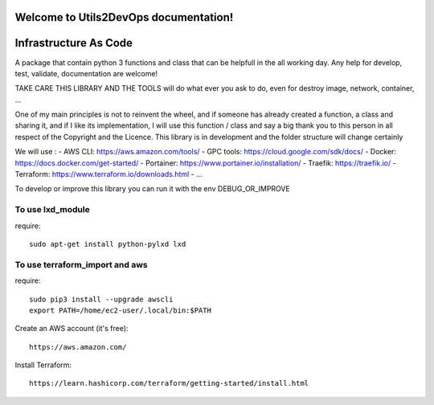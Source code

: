 
Welcome to Utils2DevOps documentation!
======================================
.. image:: https://api.travis-ci.org/alainivars/utils2devops.svg?branch=master
    :target: http://travis-ci.org/alainivars/utils2devops
    :alt: Build status

.. image:: https://coveralls.io/repos/github/alainivars/utils2devops/badge.svg?branch=master
    :target: https://coveralls.io/github/alainivars/utils2devops?branch=master
    :alt: Test coverage status

.. image:: https://requires.io/github/alainivars/utils2devops/requirements.svg?branch=master
    :target: https://requires.io/github/alainivars/utils2devops/requirements/?branch=master
    :alt: Requirements Status

.. image:: https://img.shields.io/pypi/dm/utils2devops.svg
   :target: https://pypi.python.org/pypi/utils2devops/
   :alt: pypi download

.. image:: https://img.shields.io/pypi/pyversions/utils2devops.svg
   :target: https://pypi.python.org/pypi/utils2devops/
   :alt: python supported

.. image:: https://img.shields.io/pypi/l/utils2devops.svg
   :target: https://pypi.python.org/pypi/utils2devops/
   :alt: licence

.. image:: https://img.shields.io/pypi/v/utils2devops.svg
   :target: https://pypi.python.org/pypi/utils2devops
   :alt: PyPi version

.. image:: https://api.codeclimate.com/v1/badges/1ba86a1707cdb492ddf6/maintainability
   :target: https://codeclimate.com/github/alainivars/utils2devops/maintainability
   :alt: Maintainability

.. image:: https://readthedocs.org/projects/utils2devops/badge/?version=latest
   :target: https://readthedocs.org/projects/utils2devops/?badge=latest
   :alt: Documentation status

.. image:: https://pypip.in/wheel/utils2devops/badge.svg
   :target: https://pypi.python.org/pypi/utils2devops/
   :alt: PyPi wheel

Infrastructure As Code
======================

A package that contain python 3 functions and class that can be helpfull in the 
all working day. Any help for develop, test, validate, documentation are 
welcome!

TAKE CARE THIS LIBRARY AND THE TOOLS will do what ever you ask to do, even for 
destroy image, network, container, ...

One of my main principles is not to reinvent the wheel, and if someone has 
already created a function, a class and sharing it, and if I like its implementation, 
I will use this function / class and say a big thank you to this person in all respect of the Copyright and the Licence.
This library is in development and the folder structure will change certainly

We will use :
- AWS CLI: https://aws.amazon.com/tools/
- GPC tools: https://cloud.google.com/sdk/docs/
- Docker: https://docs.docker.com/get-started/
- Portainer: https://www.portainer.io/installation/
- Traefik: https://traefik.io/
- Terraform: https://www.terraform.io/downloads.html
- ...

To develop or improve this library you can run it with the env DEBUG_OR_IMPROVE


To use lxd_module
#################
require::

    sudo apt-get install python-pylxd lxd


To use terraform_import and aws
###############################
require::

    sudo pip3 install --upgrade awscli
    export PATH=/home/ec2-user/.local/bin:$PATH

Create an AWS account (it's free)::

    https://aws.amazon.com/


Install Terraform::

    https://learn.hashicorp.com/terraform/getting-started/install.html


.. _`Utils2devops`: https://github.com/alainivars/utils2devops
.. _`Issue Utils2devops`: https://github.com/alainivars/utils2devops/issues
.. _`Readthedoc`: https://utils2devops.readthedocs.io/en/latest/
.. _`Github`: https://github.com/alainivars/utils2devops
.. _`Releases notes`: https://github.com/alainivars/utils2devops/blob/master/docs/releases_notes.rst

